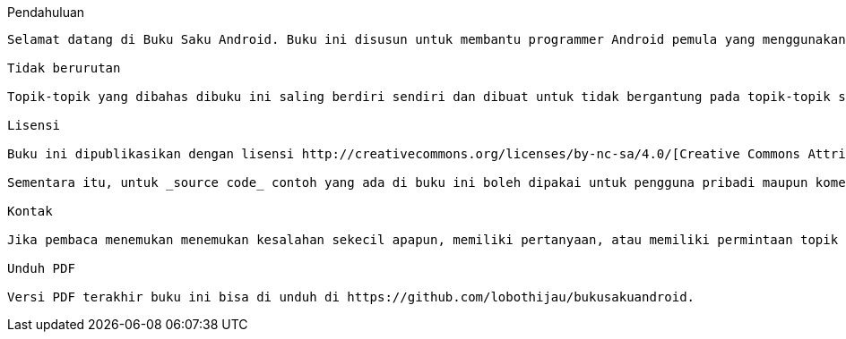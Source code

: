Pendahuluan
-------

Selamat datang di Buku Saku Android. Buku ini disusun untuk membantu programmer Android pemula yang menggunakan Android Studio untuk mengulang teori penggunaan komponen-komponen Android. Kode-kode yang disampaikan di buku ini juga diharapkan bisa dengan mudah di _copy-paste_ dalam proses pembuatan aplikasi Android. 

Tidak berurutan

Topik-topik yang dibahas dibuku ini saling berdiri sendiri dan dibuat untuk tidak bergantung pada topik-topik sebelumnya. Jika komponen A yang sedang dibahas memakai komponen B, maka penjelasan komponen B hanya sebatas untuk mendukung penjelasan komponen A. Oleh karena itu buku ini tidak mesti dibaca dari halaman 1 sampai halaman terakhir. Silahkan lompat dari bab yang satu ke bab yang lainnya sesuai dengan kebutuhan. 

Lisensi

Buku ini dipublikasikan dengan lisensi http://creativecommons.org/licenses/by-nc-sa/4.0/[Creative Commons Attribution-NonCommercial-ShareAlike 4.0 International (CC BY-NC-SA 4.0)]. Artinya, buku ini boleh didistribusikan dan dimodifikasi untuk tujuan non komersial selama memberikan atribusi/kredit. 

Sementara itu, untuk _source code_ contoh yang ada di buku ini boleh dipakai untuk pengguna pribadi maupun komersial, boleh didistribusikan serta dimodifikasi sesuai kebutuhan demi kemaslahatan umat manusia. Akan tetapi, tidak ada garansi apapun yang diberikan untuk setiap _source code_ yang ditampilkan di dalam buku ini maupun yang disimpan di repositori terpisah (https://github.com/lobothijau/bukusakuandroid-code). Segala kerusakan yang terjadi akibat _copy-paste source code_ yang tersedia diluar tanggung jawab penulis. Namun, penulis tetap berharap pembaca dapat memberikan umpan balik apabila terdapat kesalahan penjelasan maupun kesalahan kode sehingga bisa diperbaiki dan bisa membantu lebih banyak orang. 

Kontak

Jika pembaca menemukan menemukan kesalahan sekecil apapun, memiliki pertanyaan, atau memiliki permintaan topik yang ingin dibahas (meskipun belum tentu langsung dikabulkan), silahkan mention https://twitter.com/lobothijau[@lobothijau] atau kirimkan email ke mailto:lobothijau@gmail.com[lobothijau@gmail.com].

Unduh PDF

Versi PDF terakhir buku ini bisa di unduh di https://github.com/lobothijau/bukusakuandroid. 